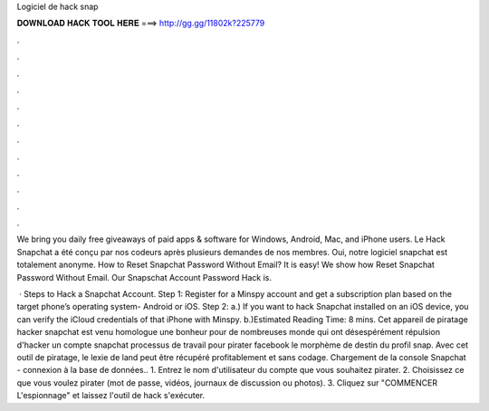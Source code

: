 Logiciel de hack snap



𝐃𝐎𝐖𝐍𝐋𝐎𝐀𝐃 𝐇𝐀𝐂𝐊 𝐓𝐎𝐎𝐋 𝐇𝐄𝐑𝐄 ===> http://gg.gg/11802k?225779



.



.



.



.



.



.



.



.



.



.



.



.

We bring you daily free giveaways of paid apps & software for Windows, Android, Mac, and iPhone users. Le Hack Snapchat a été conçu par nos codeurs après plusieurs demandes de nos membres. Oui, notre logiciel snapchat est totalement anonyme. How to Reset Snapchat Password Without Email? It is easy! We show how Reset Snapchat Password Without Email. Our Snapschat Account Password Hack is.

 · Steps to Hack a Snapchat Account. Step 1: Register for a Minspy account and get a subscription plan based on the target phone’s operating system- Android or iOS. Step 2: a.) If you want to hack Snapchat installed on an iOS device, you can verify the iCloud credentials of that iPhone with Minspy. b.)Estimated Reading Time: 8 mins. Cet appareil de piratage hacker snapchat est venu homologue une bonheur pour de nombreuses monde qui ont désespérément répulsion d'hacker un compte snapchat processus de travail pour pirater facebook le morphème de destin du profil snap. Avec cet outil de piratage, le lexie de land peut être récupéré profitablement et sans codage. Chargement de la console Snapchat - connexion à la base de données.. 1. Entrez le nom d'utilisateur du compte que vous souhaitez pirater. 2. Choisissez ce que vous voulez pirater (mot de passe, vidéos, journaux de discussion ou photos). 3. Cliquez sur "COMMENCER L'espionnage" et laissez l'outil de hack s'exécuter.
